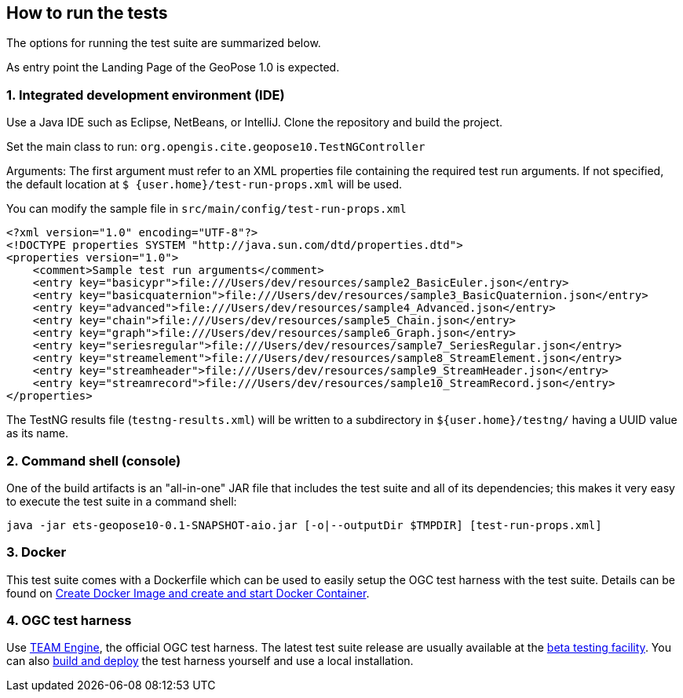== How to run the tests

The options for running the test suite are summarized below.

As entry point the Landing Page of the GeoPose 1.0 is expected.

=== 1. Integrated development environment (IDE)

Use a Java IDE such as Eclipse, NetBeans, or IntelliJ. Clone the repository and build the project.

Set the main class to run: `org.opengis.cite.geopose10.TestNGController`

Arguments: The first argument must refer to an XML properties file containing the
required test run arguments. If not specified, the default location at `$
{user.home}/test-run-props.xml` will be used.

You can modify the sample file in `src/main/config/test-run-props.xml`

[source,xml]
----
<?xml version="1.0" encoding="UTF-8"?>
<!DOCTYPE properties SYSTEM "http://java.sun.com/dtd/properties.dtd">
<properties version="1.0">
    <comment>Sample test run arguments</comment>
    <entry key="basicypr">file:///Users/dev/resources/sample2_BasicEuler.json</entry>
    <entry key="basicquaternion">file:///Users/dev/resources/sample3_BasicQuaternion.json</entry>
    <entry key="advanced">file:///Users/dev/resources/sample4_Advanced.json</entry>
    <entry key="chain">file:///Users/dev/resources/sample5_Chain.json</entry>
    <entry key="graph">file:///Users/dev/resources/sample6_Graph.json</entry>
    <entry key="seriesregular">file:///Users/dev/resources/sample7_SeriesRegular.json</entry>
    <entry key="streamelement">file:///Users/dev/resources/sample8_StreamElement.json</entry>
    <entry key="streamheader">file:///Users/dev/resources/sample9_StreamHeader.json</entry>
    <entry key="streamrecord">file:///Users/dev/resources/sample10_StreamRecord.json</entry>
</properties>
----

The TestNG results file (`testng-results.xml`) will be written to a subdirectory
in `${user.home}/testng/` having a UUID value as its name.

=== 2. Command shell (console)

One of the build artifacts is an "all-in-one" JAR file that includes the test
suite and all of its dependencies; this makes it very easy to execute the test
suite in a command shell:

`java -jar ets-geopose10-0.1-SNAPSHOT-aio.jar [-o|--outputDir $TMPDIR] [test-run-props.xml]`

=== 3. Docker

This test suite comes with a Dockerfile which can be used to easily setup the OGC test harness with
the test suite. Details can be found on https://github.com/opengeospatial/cite/wiki/How-to-create-Docker-Images-of-test-suites#create-docker-image-and-create-and-start-docker-container[Create Docker Image and create and start Docker Container].

=== 4. OGC test harness

Use https://github.com/opengeospatial/teamengine[TEAM Engine], the official OGC test harness.
The latest test suite release are usually available at the http://cite.opengeospatial.org/te2/[beta testing facility].
You can also https://github.com/opengeospatial/teamengine[build and deploy] the test
harness yourself and use a local installation.